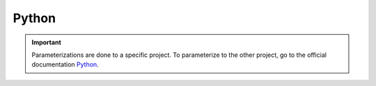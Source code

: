 ======
Python
======

.. important::

    .. image:: https://img.shields.io/badge/python-3670A0?style=for-the-badge&logo=python&logoColor=ffdd54
        :alt: Python Badge
        :target: https://docs.python.org/3/

    Parameterizations are done to a specific project. To parameterize to the other project, go to the official 
    documentation `Python <https://docs.python.org/3/>`_.